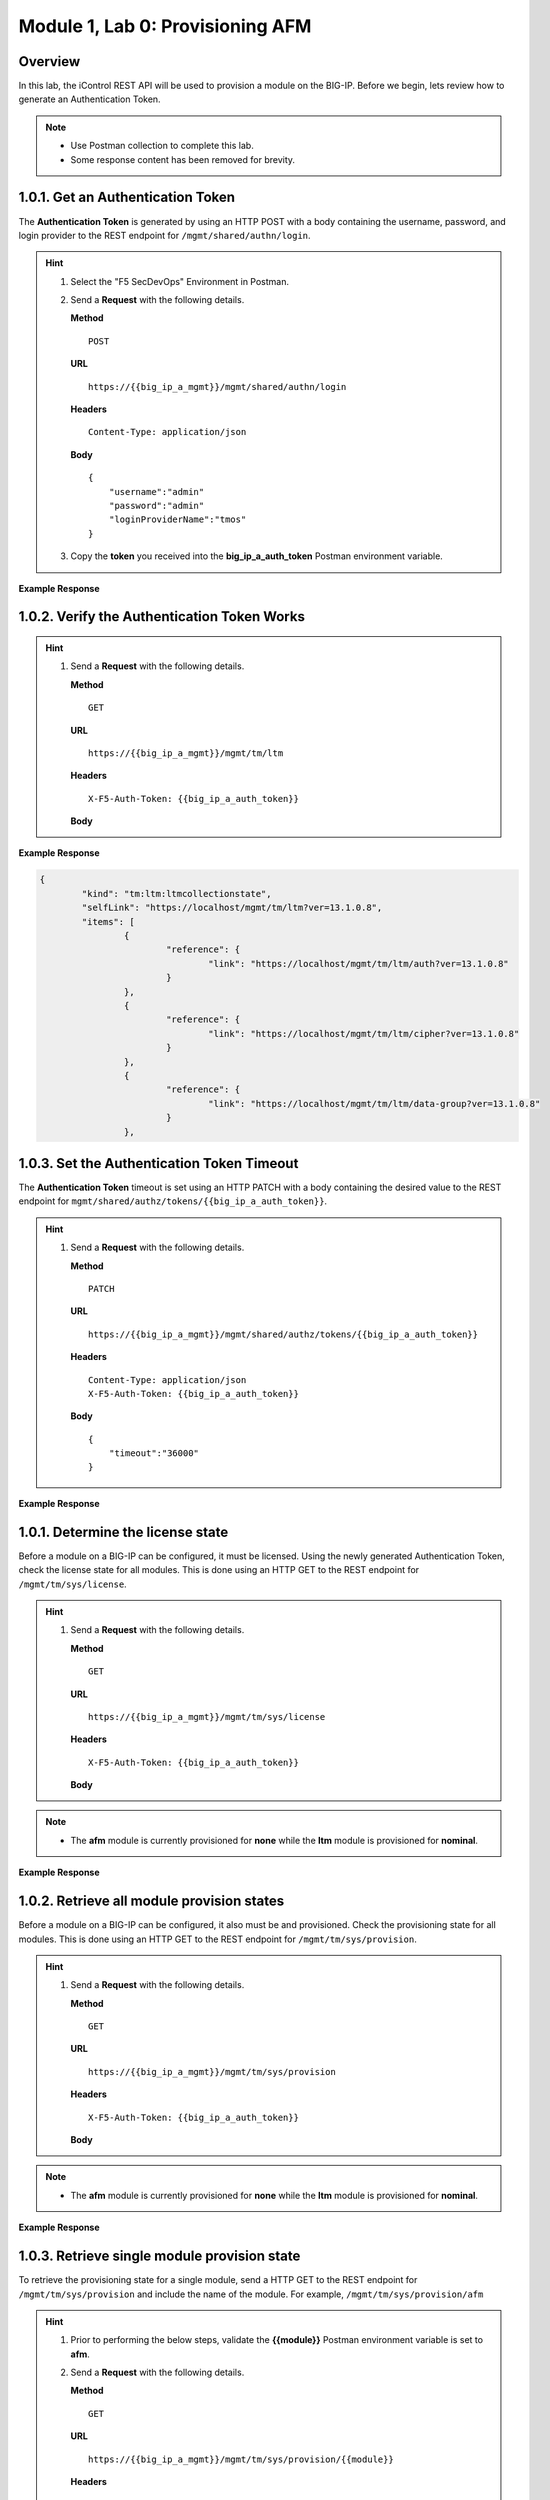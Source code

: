 .. |labmodule| replace:: 1
.. |labnum| replace:: 0
.. |labdot| replace:: |labmodule|\ .\ |labnum|
.. |labund| replace:: |labmodule|\ _\ |labnum|
.. |labname| replace:: Lab\ |labdot|
.. |labnameund| replace:: Lab\ |labund|

Module |labmodule|\, Lab \ |labnum|\: Provisioning AFM
======================================================

Overview
--------

In this lab, the iControl REST API will be used to provision a module on the BIG-IP.  Before we begin, lets review how to generate an Authentication Token.

.. NOTE::
    - Use Postman collection to complete this lab.
    - Some response content has been removed for brevity.

|labmodule|\.\ |labnum|\.1. Get an Authentication Token
----------------------------------------------------------------

The **Authentication Token** is generated by using an HTTP POST with a body containing the username, password, and login provider to the REST endpoint for ``/mgmt/shared/authn/login``.

.. Hint::  
  1) Select the "F5 SecDevOps" Environment in Postman.
  2) Send a **Request** with the following details.
     
     | **Method**
     
     ::
     
         POST

     | **URL**
     
     ::
     
         https://{{big_ip_a_mgmt}}/mgmt/shared/authn/login
     
     | **Headers**
     
     ::
     
      Content-Type: application/json
     
     | **Body**
	 
     ::
     
         {
             "username":"admin"
             "password":"admin"
             "loginProviderName":"tmos"
         }

  3) Copy the **token** you received into the **big_ip_a_auth_token** Postman environment variable.


**Example Response**

.. code-block:: rest
    :emphasize-lines: 8 

	{
		"username": "admin",
		"loginReference": {
			"link": "https://localhost/mgmt/cm/system/authn/providers/tmos/1f44a60e-11a7-3c51-a49f-82983026b41b/login"
		},
		"loginProviderName": "tmos",
		"token": {
			"token": "TCJMWPGBQGPZPJYUCY57J2IITA",
			"name": "TCJMWPGBQGPZPJYUCY57J2IITA",
			"userName": "admin",
			"authProviderName": "tmos",
			"user": {
				"link": "https://localhost/mgmt/shared/authz/users/admin"
			},
			"timeout": 1200,
			"startTime": "2018-08-01T08:05:37.679-0700",
			"address": "10.1.1.250",
			"partition": "[All]",
			"generation": 1,
			"lastUpdateMicros": 1533135937678293,
			"expirationMicros": 1533137137679000,
			"kind": "shared:authz:tokens:authtokenitemstate",
			"selfLink": "https://localhost/mgmt/shared/authz/tokens/TCJMWPGBQGPZPJYUCY57J2IITA"
		},
		"generation": 0,
		"lastUpdateMicros": 0
	}

|labmodule|\.\ |labnum|\.2. Verify the Authentication Token Works
--------------------------------------------------------------------

.. Hint::  
  1) Send a **Request** with the following details.
     
     | **Method**
     
     ::
     
         GET

     | **URL**
     
     ::
     
         https://{{big_ip_a_mgmt}}/mgmt/tm/ltm
     
     | **Headers**
     
     ::
     
      X-F5-Auth-Token: {{big_ip_a_auth_token}}
     
     | **Body**


**Example Response**

.. code-block:: rest

	{
		"kind": "tm:ltm:ltmcollectionstate",
		"selfLink": "https://localhost/mgmt/tm/ltm?ver=13.1.0.8",
		"items": [
			{
				"reference": {
					"link": "https://localhost/mgmt/tm/ltm/auth?ver=13.1.0.8"
				}
			},
			{
				"reference": {
					"link": "https://localhost/mgmt/tm/ltm/cipher?ver=13.1.0.8"
				}
			},
			{
				"reference": {
					"link": "https://localhost/mgmt/tm/ltm/data-group?ver=13.1.0.8"
				}
			},

|labmodule|\.\ |labnum|\.3. Set the Authentication Token Timeout
-------------------------------------------------------------------

The **Authentication Token** timeout is set using an HTTP PATCH with a body containing the desired value to the REST endpoint for ``mgmt/shared/authz/tokens/{{big_ip_a_auth_token}}``.

.. Hint::  
  1) Send a **Request** with the following details.
     
     | **Method**
     
     ::
     
         PATCH

     | **URL**
     
     ::
     
         https://{{big_ip_a_mgmt}}/mgmt/shared/authz/tokens/{{big_ip_a_auth_token}}
     
     | **Headers**
     
     ::
     
          Content-Type: application/json
	  X-F5-Auth-Token: {{big_ip_a_auth_token}}
     
     | **Body**
	 
     ::
     
         {
             "timeout":"36000"
         }


**Example Response**

.. code-block:: rest
    :emphasize-lines: 9

	{
		"token": "X54G4KAQUEGFZX2J7MUMFBKBC5",
		"name": "X54G4KAQUEGFZX2J7MUMFBKBC5",
		"userName": "admin",
		"authProviderName": "tmos",
		"user": {
			"link": "https://localhost/mgmt/shared/authz/users/admin"
		},
		"timeout": 36000,
		"startTime": "2018-08-01T08:27:58.961-0700",
		"address": "10.1.1.250",
		"partition": "[All]",
		"generation": 2,
		"lastUpdateMicros": 1533137298286141,
		"expirationMicros": 1533173278961000,
		"kind": "shared:authz:tokens:authtokenitemstate",
		"selfLink": "https://localhost/mgmt/shared/authz/tokens/X54G4KAQUEGFZX2J7MUMFBKBC5"
	}

|labmodule|\.\ |labnum|\.1. Determine the license state
------------------------------------------------------------------

Before a module on a BIG-IP can be configured, it must be licensed.  Using the newly generated Authentication Token, check the license state for all modules.  This is done using an HTTP GET to the REST endpoint for ``/mgmt/tm/sys/license``.

.. Hint::  
  1) Send a **Request** with the following details.
     
     | **Method**
     
     ::
     
         GET

     | **URL**
     
     ::
     
         https://{{big_ip_a_mgmt}}/mgmt/tm/sys/license
     
     | **Headers**
     
     ::
     
	     X-F5-Auth-Token: {{big_ip_a_auth_token}}
     
     | **Body**

.. NOTE::
    - The **afm** module is currently provisioned for **none** while the **ltm** module is provisioned for **nominal**.

**Example Response**

.. code-block:: rest
    :emphasize-lines: 7-15 

	},
	"https://localhost/mgmt/tm/sys/license/0/active-modules/
		%22Best%20Bundle,%20VE-10G%22": {
		"nestedStats": {
			"entries": {
				"featureModules": {
					"description": "{ \"Rate Shaping\" \"ASM, VE\" 
						\"DNS-GTM, Base, 10Gbps\" \"SSL, VE\" \"Max 
						Compression, VE\" \"AFM, VE\" \"DNSSEC\" 
						\"GTM Licensed Objects, Unlimited\" \"DNS 
						Licensed Objects, Unlimited\" \"DNS Rate 
						Fallback, 250K\" \"GTM Rate Fallback, 250K\" 
						\"GTM Rate, 250K\" \"DNS Rate Limit, 250K QPS\" 
						\"CGN, BIG-IP VE, AFM ONLY\" \"Routing 
						Bundle, VE\" \"PSM, VE\" }"
				},
				"key": {
					"description": "KYQKGYX-EPPNOGV"
				}


|labmodule|\.\ |labnum|\.2. Retrieve all module provision states
------------------------------------------------------------------

Before a module on a BIG-IP can be configured, it also must be and provisioned.  Check the provisioning state for all modules.  This is done using an HTTP GET to the REST endpoint for ``/mgmt/tm/sys/provision``.

.. Hint::  
  1) Send a **Request** with the following details.
     
     | **Method**
     
     ::
     
         GET

     | **URL**
     
     ::
     
         https://{{big_ip_a_mgmt}}/mgmt/tm/sys/provision
     
     | **Headers**
     
     ::
     
	     X-F5-Auth-Token: {{big_ip_a_auth_token}}
     
     | **Body**

.. NOTE::
    - The **afm** module is currently provisioned for **none** while the **ltm** module is provisioned for **nominal**.

**Example Response**

.. code-block:: rest
    :emphasize-lines: 13, 24 

    {
        "kind": "tm:sys:provision:provisioncollectionstate",
        "selfLink": "https://localhost/mgmt/tm/sys/provision?ver=13.1.0.8",
        "items": [
            {
                "kind": "tm:sys:provision:provisionstate",
                "name": "afm",
                "fullPath": "afm",
                "generation": 5609,
                "selfLink": "https://localhost/mgmt/tm/sys/provision/afm?ver=13.1.0.8",
                "cpuRatio": 0,
                "diskRatio": 0,
                "level": "none",
                "memoryRatio": 0
            },
            {
                "kind": "tm:sys:provision:provisionstate",
                "name": "ltm",
                "fullPath": "ltm",
                "generation": 1,
                "selfLink": "https://localhost/mgmt/tm/sys/provision/ltm?ver=13.1.0.8",
                "cpuRatio": 0,
                "diskRatio": 0,
                "level": "nominal",
                "memoryRatio": 0
            }
        ]
    }

|labmodule|\.\ |labnum|\.3. Retrieve single module provision state
--------------------------------------------------------------------

To retrieve the provisioning state for a single module, send a HTTP GET to the REST endpoint for ``/mgmt/tm/sys/provision`` and include the name of the module.  For example, ``/mgmt/tm/sys/provision/afm``

.. Hint::  
  1) Prior to performing the below steps, validate the **{{module}}** Postman environment variable is set to **afm**.
  2) Send a **Request** with the following details.
     
     | **Method**
     
     ::
     
         GET

     | **URL**
     
     ::
     
         https://{{big_ip_a_mgmt}}/mgmt/tm/sys/provision/{{module}}
     
     | **Headers**
     
     ::
     
	     X-F5-Auth-Token: {{big_ip_a_auth_token}}
     
     | **Body**


**Example Response**

.. code-block:: rest
    :emphasize-lines: 9 

    {
        "kind": "tm:sys:provision:provisionstate",
        "name": "afm",
        "fullPath": "afm",
        "generation": 5609,
        "selfLink": "https://localhost/mgmt/tm/sys/provision/afm?ver=13.1.0.8",
        "cpuRatio": 0,
        "diskRatio": 0,
        "level": "none",
        "memoryRatio": 0
    }


|labmodule|\.\ |labnum|\.4.1. Provision module
----------------------------------------------

The **afm** module is provisioned using an HTTP PATCH with a body containing a provisioning level to the REST endpoint for ``mgmt/tm/sys/provision/{{module}}``.

.. WARNING:: 
   - This step is optional and should only be performed if **afm** is **not** provisioned.
   - Performing a provision/deprovision operation takes some time to complete.  If the original request is still being processed, the below error may be encountered.

.. code-block:: rest

    {
        "code": 400,
        "message": "01071003:3: A previous provisioning operation is in progress. Try again when the BIGIP is active.",
        "errorStack": [],
        "apiError": 3
    }

.. Hint::  
  1) Send a **Request** with the following details.
     
     | **Method**
     
     ::
     
         PATCH

     | **URL**
     
     ::
     
         https://{{big_ip_a_mgmt}}/mgmt/tm/sys/provision/{{module}}
     
     | **Headers**
     
     ::
     
          Content-Type: application/json
	  X-F5-Auth-Token: {{big_ip_a_auth_token}}
     
     | **Body**
	 
     ::
     
         {
             "level":"nominal"
         }


**Example Response**

.. code-block:: rest
    :emphasize-lines: 9

    {
        "kind": "tm:sys:provision:provisionstate",
        "name": "afm",
        "fullPath": "afm",
        "generation": 10636,
        "selfLink": "https://localhost/mgmt/tm/sys/provision/afm?ver=13.1.0.8",
        "cpuRatio": 0,
        "diskRatio": 0,
        "level": "nominal",
        "memoryRatio": 0
    }


|labmodule|\.\ |labnum|\.4.2. Deprovision module
--------------------------------------------------

To deprovision a BIG-IP module, repeat step |labmodule|\.\ |labnum|\.4.1 and set the level to "none" for the selected module.


|labmodule|\.\ |labnum|\.4.3. Re-provision module
--------------------------------------------------

Repeat steps |labmodule|\.\ |labnum|\.4.1 to re-provision the **afm** module to nominal if previously deprovisioned.

.. NOTE:: 
    - The **afm** module should be provisioned to **nominal** after performing the steps in this Lab.
